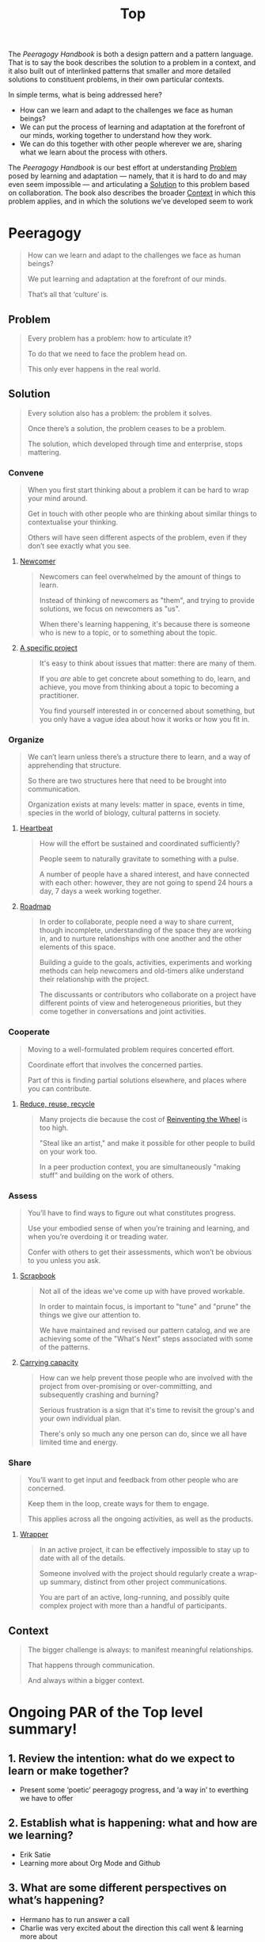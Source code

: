 #+TITLE: Top
#+roam_tags: AN

The /Peeragogy Handbook/ is both a design pattern and a pattern
language.  That is to say the book describes the solution to a problem
in a context, and it also built out of interlinked patterns that
smaller and more detailed solutions to constituent problems, in their
own particular contexts.

In simple terms, what is being addressed here?

- How can we learn and adapt to the challenges we face as human beings?
- We can put the process of learning and adaptation at the forefront of our minds, working together to understand how they work.
- We can do this together with other people wherever we are, sharing what we learn about the process with others.

The /Peeragogy Handbook/ is our best effort at understanding [[file:problem.org][Problem]]
posed by learning and adaptation — namely, that it is hard to do and
may even seem impossible — and articulating a [[file:solution.org][Solution]] to this problem
based on collaboration.  The book also describes the broader [[file:context.org][Context]]
in which this problem applies, and in which the solutions we’ve
developed seem to work

* Peeragogy

#+begin_quote
How can we learn and adapt to the challenges we face as human beings?

We put learning and adaptation at the forefront of our minds.

That’s all that ‘culture’ is.
#+end_quote

** Problem
#+begin_quote
Every problem has a problem: how to articulate it?

To do that we need to face the problem head on.

This only ever happens in the real world.
#+end_quote
** Solution

#+begin_quote
Every solution also has a problem: the problem it solves.

Once there’s a solution, the problem ceases to be a problem.

The solution, which developed through time and enterprise, stops mattering.
#+end_quote

*** Convene
#+begin_quote
When you first start thinking about a problem it can be hard to wrap your mind around.

Get in touch with other people who are thinking about similar things to contextualise your thinking.

Others will have seen different aspects of the problem, even if they don’t see exactly what you see.
#+end_quote
**** [[file:newcomer.org][Newcomer]]
#+begin_quote
Newcomers can feel overwhelmed by the amount of things to learn. 

Instead of thinking of newcomers as "them", and trying to provide solutions, we focus on newcomers as "us".

When there's learning happening, it's because there is someone who is new to a topic, or to something about the topic.
#+end_quote
**** [[file:a_specific_project.org][A specific project]]
#+begin_quote
It's easy to think about issues that matter: there are many of them. 

If you /are/ able to get concrete about something to do, learn, and achieve, you move from thinking about a topic to becoming a practitioner.

You find yourself interested in or concerned about something, but you only have a vague idea about how it works or how you fit in.
#+end_quote
*** Organize
#+begin_quote
We can’t learn unless there’s a structure there to learn, and a way of apprehending that structure.

So there are two structures here that need to be brought into communication.

Organization exists at many levels: matter in space, events in time, species in the world of biology, cultural patterns in society.
#+end_quote
**** [[file:heartbeat.org][Heartbeat]]
#+begin_quote
How will the effort be sustained and coordinated sufficiently?

People seem to naturally gravitate to something with a pulse.

A number of people have a shared interest, and have connected with each other: however, they are not going to spend 24 hours a day, 7 days a week working together.
#+end_quote
**** [[file:roadmap.org][Roadmap]]
#+begin_quote
In order to collaborate, people need a way to share current, though incomplete, understanding of the space they are working in, and to nurture relationships with one another and the other elements of this space.

Building a guide to the goals, activities, experiments and working methods can help newcomers and old-timers alike understand their relationship with the project.

The discussants or contributors who collaborate on a project have different points of view and heterogeneous priorities, but they come together in conversations and joint activities.
#+end_quote
*** Cooperate
#+begin_quote
Moving to a well-formulated problem requires concerted effort.

Coordinate effort that involves the concerned parties.

Part of this is finding partial solutions elsewhere, and places where you can contribute.
#+end_quote
**** [[file:reduce_reuse_recycle.org][Reduce, reuse, recycle]]
#+begin_quote
Many projects die because the cost of [[http://c2.com/cgi/wiki?ReinventingTheWheel][Reinventing the Wheel]] is too high.

"Steal like an artist," and make it possible for other people to build on your work too.

In a peer production context, you are simultaneously "making stuff" and building on the work of others.
#+end_quote
*** Assess
#+begin_quote
You’ll have to find ways to figure out what constitutes progress.

Use your embodied sense of when you’re training and learning, and when you’re overdoing it or treading water.

Confer with others to get their assessments, which won’t be obvious to you unless you ask.
#+end_quote
**** [[file:scrapbook.org][Scrapbook]]
#+begin_quote
Not all of the ideas we've come up with have proved workable.

In order to maintain focus, is important to "tune" and "prune" the things we give our attention to.

We have maintained and revised our pattern catalog, and we are achieving some of the "What's Next" steps associated with some of the patterns.
#+end_quote
**** [[file:pattern-carrying.org][Carrying capacity]]
#+begin_quote
How can we help prevent those people who are involved with the project from over-promising or over-committing, and subsequently crashing and burning?

Serious frustration is a sign that it's time to revisit the group's and your own individual plan.

There's only so much any one person can do, since we all have limited time and energy.
#+end_quote
*** Share
#+begin_quote
You’ll want to get input and feedback from other people who are concerned.

Keep them in the loop, create ways for them to engage.

This applies across all the ongoing activities, as well as the products.
#+end_quote
**** [[file:wrapper.org][Wrapper]]
#+begin_quote
In an active project, it can be effectively impossible to stay up to date with all of the details.

Someone involved with the project should regularly create a wrap-up summary, distinct from other project communications.

You are part of an active, long-running, and possibly quite complex project with more than a handful of participants.
#+end_quote
** Context

#+begin_quote
The bigger challenge is always: to manifest meaningful relationships.

That happens through communication.

And always within a bigger context.
#+end_quote


* Ongoing PAR of the Top level summary!
** 1. Review the intention: what do we expect to learn or make together?
- Present some ‘poetic’ peeragogy progress, and ‘a way in’ to everthing we have to offer
** 2. Establish what is happening: what and how are we learning?
- Erik Satie
- Learning more about Org Mode and Github
** 3. What are some different perspectives on what’s happening?
- Hermano has to run answer a call
- Charlie was very excited about the direction this call went & learning more about
- 1 hour works better for a wandering meeting, ½ hour good if we know what we’re doing
** 4. What did we learn or change?
- Org mode as official source version going forward
- Learning more about patterns and how to critique them
** 5. What else should we change going forward?
- Look forward to contributions
- SPREAD TASKS THIN NOT PEOPLE
- Thursday: Class
- Joe and Ray: starting to raise some Emacs tech issues within Hyperreal
